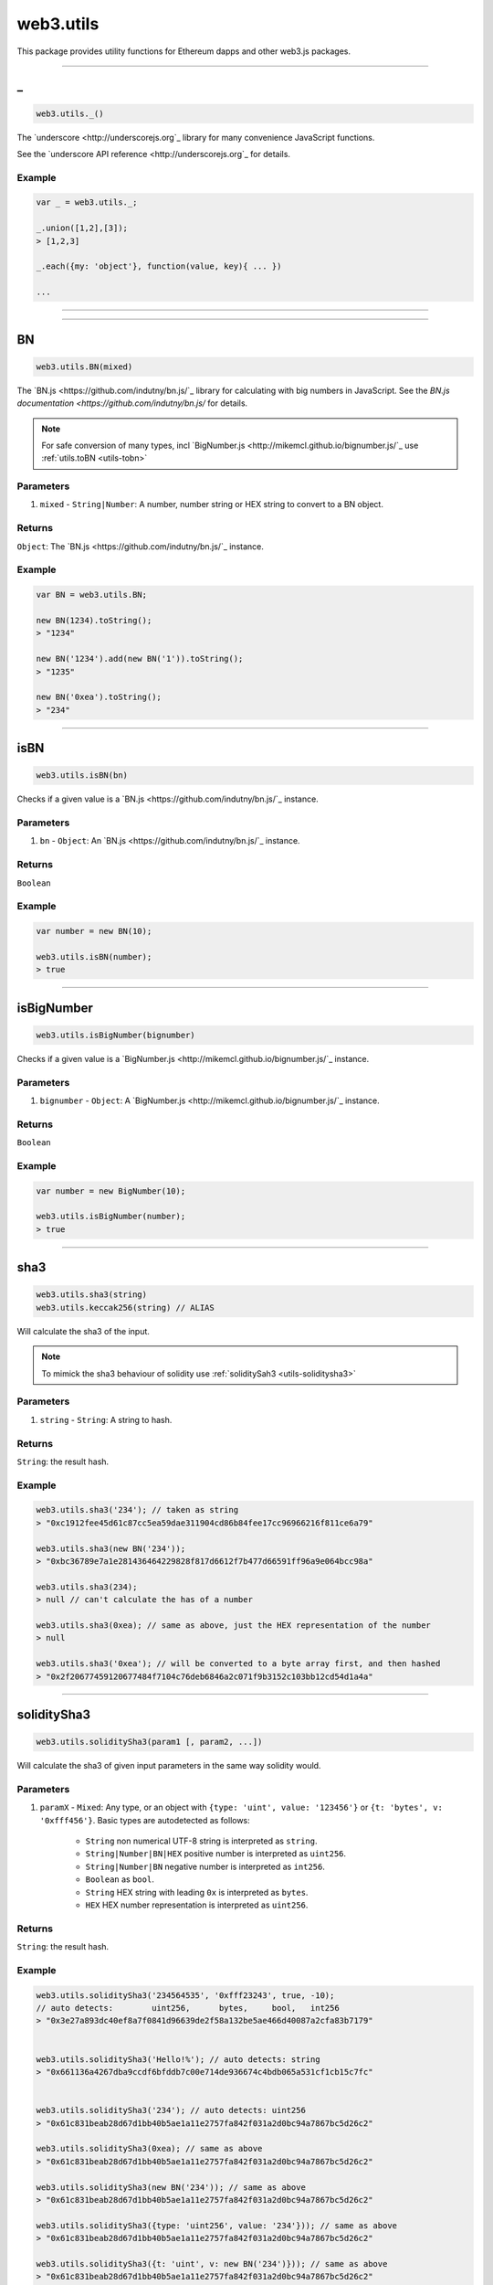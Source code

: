 .. _utils:

========
web3.utils
========

This package provides utility functions for Ethereum dapps and other web3.js packages.

------------------------------------------------------------------------------

_
=====================

.. code-block:: javascript

    web3.utils._()

The `underscore <http://underscorejs.org`_ library for many convenience JavaScript functions.

See the `underscore API reference <http://underscorejs.org`_ for details.

-------
Example
-------

.. code-block:: javascript

    var _ = web3.utils._;

    _.union([1,2],[3]);
    > [1,2,3]

    _.each({my: 'object'}, function(value, key){ ... })

    ...


------------------------------------------------------------------------------


------------------------------------------------------------------------------

.. _utils-bn:

BN
=====================

.. code-block:: javascript

    web3.utils.BN(mixed)

The `BN.js <https://github.com/indutny/bn.js/`_ library for calculating with big numbers in JavaScript.
See the `BN.js documentation <https://github.com/indutny/bn.js/` for details.

.. note:: For safe conversion of many types, incl `BigNumber.js <http://mikemcl.github.io/bignumber.js/`_ use :ref:`utils.toBN <utils-tobn>`

----------
Parameters
----------

1. ``mixed`` - ``String|Number``: A number, number string or HEX string to convert to a BN object.

-------
Returns
-------

``Object``: The `BN.js <https://github.com/indutny/bn.js/`_ instance.

-------
Example
-------

.. code-block:: javascript

    var BN = web3.utils.BN;

    new BN(1234).toString();
    > "1234"

    new BN('1234').add(new BN('1')).toString();
    > "1235"

    new BN('0xea').toString();
    > "234"


------------------------------------------------------------------------------

isBN
=====================

.. code-block:: javascript

    web3.utils.isBN(bn)


Checks if a given value is a `BN.js <https://github.com/indutny/bn.js/`_ instance.


----------
Parameters
----------

1. ``bn`` - ``Object``: An `BN.js <https://github.com/indutny/bn.js/`_ instance.

-------
Returns
-------

``Boolean``

-------
Example
-------

.. code-block:: javascript

    var number = new BN(10);

    web3.utils.isBN(number);
    > true


------------------------------------------------------------------------------

isBigNumber
=====================

.. code-block:: javascript

    web3.utils.isBigNumber(bignumber)


Checks if a given value is a `BigNumber.js <http://mikemcl.github.io/bignumber.js/`_ instance.


----------
Parameters
----------

1. ``bignumber`` - ``Object``: A `BigNumber.js <http://mikemcl.github.io/bignumber.js/`_ instance.

-------
Returns
-------

``Boolean``

-------
Example
-------

.. code-block:: javascript

    var number = new BigNumber(10);

    web3.utils.isBigNumber(number);
    > true


------------------------------------------------------------------------------

sha3
=====================

.. code-block:: javascript

    web3.utils.sha3(string)
    web3.utils.keccak256(string) // ALIAS

Will calculate the sha3 of the input.

.. note::  To mimick the sha3 behaviour of solidity use :ref:`soliditySah3 <utils-soliditysha3>`

----------
Parameters
----------

1. ``string`` - ``String``: A string to hash.

-------
Returns
-------

``String``: the result hash.

-------
Example
-------

.. code-block:: javascript

    web3.utils.sha3('234'); // taken as string
    > "0xc1912fee45d61c87cc5ea59dae311904cd86b84fee17cc96966216f811ce6a79"

    web3.utils.sha3(new BN('234'));
    > "0xbc36789e7a1e281436464229828f817d6612f7b477d66591ff96a9e064bcc98a"

    web3.utils.sha3(234);
    > null // can't calculate the has of a number

    web3.utils.sha3(0xea); // same as above, just the HEX representation of the number
    > null

    web3.utils.sha3('0xea'); // will be converted to a byte array first, and then hashed
    > "0x2f20677459120677484f7104c76deb6846a2c071f9b3152c103bb12cd54d1a4a"


------------------------------------------------------------------------------

.. _utils-soliditysha3:

soliditySha3
=====================

.. code-block:: javascript

    web3.utils.soliditySha3(param1 [, param2, ...])

Will calculate the sha3 of given input parameters in the same way solidity would.

----------
Parameters
----------

1. ``paramX`` - ``Mixed``: Any type, or an object with ``{type: 'uint', value: '123456'}`` or ``{t: 'bytes', v: '0xfff456'}``. Basic types are autodetected as follows:

    - ``String`` non numerical UTF-8 string is interpreted as ``string``.
    - ``String|Number|BN|HEX`` positive number is interpreted as ``uint256``.
    - ``String|Number|BN`` negative number is interpreted as ``int256``.
    - ``Boolean`` as ``bool``.
    - ``String`` HEX string with leading ``0x`` is interpreted as ``bytes``.
    - ``HEX`` HEX number representation is interpreted as ``uint256``.

-------
Returns
-------

``String``: the result hash.

-------
Example
-------

.. code-block:: javascript

    web3.utils.soliditySha3('234564535', '0xfff23243', true, -10);
    // auto detects:        uint256,      bytes,     bool,   int256
    > "0x3e27a893dc40ef8a7f0841d96639de2f58a132be5ae466d40087a2cfa83b7179"


    web3.utils.soliditySha3('Hello!%'); // auto detects: string
    > "0x661136a4267dba9ccdf6bfddb7c00e714de936674c4bdb065a531cf1cb15c7fc"


    web3.utils.soliditySha3('234'); // auto detects: uint256
    > "0x61c831beab28d67d1bb40b5ae1a11e2757fa842f031a2d0bc94a7867bc5d26c2"

    web3.utils.soliditySha3(0xea); // same as above
    > "0x61c831beab28d67d1bb40b5ae1a11e2757fa842f031a2d0bc94a7867bc5d26c2"

    web3.utils.soliditySha3(new BN('234')); // same as above
    > "0x61c831beab28d67d1bb40b5ae1a11e2757fa842f031a2d0bc94a7867bc5d26c2"

    web3.utils.soliditySha3({type: 'uint256', value: '234'})); // same as above
    > "0x61c831beab28d67d1bb40b5ae1a11e2757fa842f031a2d0bc94a7867bc5d26c2"

    web3.utils.soliditySha3({t: 'uint', v: new BN('234')})); // same as above
    > "0x61c831beab28d67d1bb40b5ae1a11e2757fa842f031a2d0bc94a7867bc5d26c2"


    web3.utils.soliditySha3('0x407D73d8a49eeb85D32Cf465507dd71d507100c1');
    > "0x4e8ebbefa452077428f93c9520d3edd60594ff452a29ac7d2ccc11d47f3ab95b"

    web3.utils.soliditySha3({t: 'bytes', v: '0x407D73d8a49eeb85D32Cf465507dd71d507100c1'});
    > "0x4e8ebbefa452077428f93c9520d3edd60594ff452a29ac7d2ccc11d47f3ab95b" // same result as above


    web3.utils.soliditySha3({t: 'address', v: '0x407D73d8a49eeb85D32Cf465507dd71d507100c1'});
    > "0x4e8ebbefa452077428f93c9520d3edd60594ff452a29ac7d2ccc11d47f3ab95b" // same as above, but will do a checksum check, if its multi case


    web3.utils.soliditySha3({t: 'bytes32', v: '0x407D73d8a49eeb85D32Cf465507dd71d507100c1'});
    > "0x3c69a194aaf415ba5d6afca734660d0a3d45acdc05d54cd1ca89a8988e7625b4" // different result as above


    web3.utils.soliditySha3({t: 'string', v: 'Hello!%'}, {t: 'int8', v:-23}, {t: 'address', v: '0x85F43D8a49eeB85d32Cf465507DD71d507100C1d'});
    > "0xa13b31627c1ed7aaded5aecec71baf02fe123797fffd45e662eac8e06fbe4955"



------------------------------------------------------------------------------

isHex
=====================

.. code-block:: javascript

    web3.utils.isHex(hex)

Checks if a given string is a HEX string.

----------
Parameters
----------

1. ``hex`` - ``String|HEX``: The given HEX string.

-------
Returns
-------

``Boolean``

-------
Example
-------

.. code-block:: javascript

    web3.utils.isHex('0xc1912');
    > true

    web3.utils.isHex(0xc1912);
    > true

    web3.utils.isHex('c1912');
    > true

    web3.utils.isHex(345);
    > true // this is tricky, as 345 can be a a HEX representation or a number, be careful when not having a 0x in front!

    web3.utils.isHex('0xZ1912');
    > false

    web3.utils.isHex('Hello');
    > false


------------------------------------------------------------------------------

isAddress
=====================

.. code-block:: javascript

    web3.utils.isAddress(address)

Checks if a given string is a valid Ethereum address.
It will also check the checksum, if the address has upper and lowercase letters.

----------
Parameters
----------

1. ``address`` - ``String``: An address string.

-------
Returns
-------

``Boolean``

-------
Example
-------

.. code-block:: javascript

    web3.utils.isAddress('0xc1912fee45d61c87cc5ea59dae31190fffff232d');
    > true

    web3.utils.isAddress('c1912fee45d61c87cc5ea59dae31190fffff232d');
    > true

    web3.utils.isAddress('0XC1912FEE45D61C87CC5EA59DAE31190FFFFF232D');
    > true // as all is uppercase, no checksum will be checked

    web3.utils.isAddress('0xc1912fEE45d61C87Cc5EA59DaE31190FFFFf232d');
    > true

    web3.utils.isAddress('0xC1912fEE45d61C87Cc5EA59DaE31190FFFFf232d');
    > false // wrong checksum

------------------------------------------------------------------------------


toChecksumAddress
=====================

.. code-block:: javascript

    web3.utils.toChecksumAddress(address)

Will convert an upper or lowercase Ethereum address to a checksum address.

----------
Parameters
----------

1. ``address`` - ``String``: An address string.

-------
Returns
-------

``String``: The checksum address.

-------
Example
-------

.. code-block:: javascript

    web3.utils.toChecksumAddress('0xc1912fee45d61c87cc5ea59dae31190fffff2323');
    > "0xc1912fEE45d61C87Cc5EA59DaE31190FFFFf232d"

    web3.utils.toChecksumAddress('0XC1912FEE45D61C87CC5EA59DAE31190FFFFF232D');
    > "0xc1912fEE45d61C87Cc5EA59DaE31190FFFFf232d" // same as above


------------------------------------------------------------------------------


checkAddressChecksum
=====================

.. code-block:: javascript

    web3.utils.checkAddressChecksum(address)

Checks the checksum of a given address. Will also return false on non-checksum addresses.

----------
Parameters
----------

1. ``address`` - ``String``: An address string.

-------
Returns
-------

``Boolean``: ``true`` when the checksum of the address is valid, ``false`` if its not a checksum address, or the checksum is invalid.

-------
Example
-------

.. code-block:: javascript

    web3.utils.checkAddressChecksum('0xc1912fEE45d61C87Cc5EA59DaE31190FFFFf232d');
    > true


------------------------------------------------------------------------------


toHex
=====================

.. code-block:: javascript

    web3.utils.toHex(mixed)

Will auto convert any given value to HEX.
Number strings will interpreted as numbers.
Text strings will be interepreted as UTF-8 strings.

----------
Parameters
----------

1. ``mixed`` - ``String|Number|BN|BigNumber``: The input to convert to HEX.

-------
Returns
-------

``String``: The resulting HEX string.

-------
Example
-------

.. code-block:: javascript

    web3.utils.toHex('234');
    > "0xea"

    web3.utils.toHex(234);
    > "0xea"

    web3.utils.toHex(new BN('234'));
    > "0xea"

    web3.utils.toHex(new BigNumber('234'));
    > "0xea"

    web3.utils.toHex('I have 100€');
    > "0x49206861766520313030e282ac"


------------------------------------------------------------------------------

.. _utils-tobn:

toBN
=====================

.. code-block:: javascript

    web3.utils.toBN(number)

Will safly convert any given value (including `BigNumber.js <http://mikemcl.github.io/bignumber.js/`_ instances) into a `BN.js <https://github.com/indutny/bn.js/`_ instance, for handling big numbers in JavaScript.

.. note:: For just the `BN.js <https://github.com/indutny/bn.js/`_ class use :ref:`utils.BN <utils-bn>`

----------
Parameters
----------

1. ``number`` - ``String|Number|HEX``: Number to convert to a big number.

-------
Returns
-------

``Object``: The `BN.js <https://github.com/indutny/bn.js/`_ instance.

-------
Example
-------

.. code-block:: javascript

    web3.utils.toBN(1234).toString();
    > "1234"

    web3.utils.toBN('1234').add(web3.utils.toBN('1')).toString();
    > "1235"

    web3.utils.toBN('0xea').toString();
    > "234"


------------------------------------------------------------------------------


hexToNumberString
=====================

.. code-block:: javascript

    web3.utils.hexToNumberString(hex)

Returns the number representation of a given HEX value as a string.

----------
Parameters
----------

1. ``hexString`` - ``String|HEX``: A string to hash.

-------
Returns
-------

``String``: The number as a string.

-------
Example
-------

.. code-block:: javascript

    web3.utils.hexToNumberString('0xea');
    > "234"


------------------------------------------------------------------------------

hexToNumber
=====================

.. code-block:: javascript

    web3.utils.hexToNumber(hex)
    web3.utils.toDecimal(hex) // ALIAS, deprecated

Returns the number representation of a given HEX value.

.. note:: This is not useful for big numbers, rather use :ref:`utils.toBN <utils-tobn>` instead.

----------
Parameters
----------

1. ``hexString`` - ``String|HEX``: A string to hash.

-------
Returns
-------

``Number``

-------
Example
-------

.. code-block:: javascript

    web3.utils.hexToNumber('0xea');
    > 234


------------------------------------------------------------------------------

numberToHex
=====================

.. code-block:: javascript

    web3.utils.numberToHex(number)
    web3.utils.fromDecimal(number) // ALIAS, deprecated

Returns the HEX representation of a given number value.

----------
Parameters
----------

1. ``number`` - ``String|Number|BN|BigNumber``: A number as string or number.

-------
Returns
-------

``String``: The HEX value of the given number.

-------
Example
-------

.. code-block:: javascript

    web3.utils.numberToHex('234');
    > '0xea'


------------------------------------------------------------------------------


hexToUtf8
=====================

.. code-block:: javascript

    web3.utils.hexToUtf8(hex)
    web3.utils.hexToString(hex) // ALIAS
    web3.utils.toUtf8(hex) // ALIAS, deprecated

Returns the UTF-8 string representation of a given HEX value.


----------
Parameters
----------

1. ``hex`` - ``String``: A HEX string to convert to a UTF-8 string.

-------
Returns
-------

``String``: The UTF-8 string.

-------
Example
-------

.. code-block:: javascript

    web3.utils.hexToUtf8('0x49206861766520313030e282ac');
    > "I have 100€"


------------------------------------------------------------------------------

hexToAscii
=====================

.. code-block:: javascript

    web3.utils.hexToAscii(hex)
    web3.utils.toAscii(hex) // ALIAS, deprecated

Returns the ASCII string representation of a given HEX value.


----------
Parameters
----------

1. ``hex`` - ``String``: A HEX string to convert to a ASCII string.

-------
Returns
-------

``String``: The ASCII string.

-------
Example
-------

.. code-block:: javascript

    web3.utils.hexToAscii('0x4920686176652031303021');
    > "I have 100!"


------------------------------------------------------------------------------



utf8ToHex
=====================

.. code-block:: javascript

    web3.utils.utf8ToHex(string)
    web3.utils.stringToHex(string) // ALIAS
    web3.utils.fromUtf8(string) // ALIAS, deprecated

Returns the HEX representation of a given UTF-8 string.


----------
Parameters
----------

1. ``string`` - ``String``: A UTF-8 string to convert to a HEX string.

-------
Returns
-------

``String``: The HEX string.

-------
Example
-------

.. code-block:: javascript

    web3.utils.utf8ToHex('I have 100€');
    > "0x49206861766520313030e282ac"


------------------------------------------------------------------------------

asciiToHex
=====================

.. code-block:: javascript

    web3.utils.asciiToHex(string)
    web3.utils.fromAscii(string) // ALIAS, deprecated


Returns the HEX representation of a given ASCII string.


----------
Parameters
----------

1. ``string`` - ``String``: A ASCII string to convert to a HEX string.

-------
Returns
-------

``String``: The HEX string.

-------
Example
-------

.. code-block:: javascript

    web3.utils.asciiToHex('I have 100!');
    > "0x4920686176652031303021"


------------------------------------------------------------------------------

hexToBytes
=====================

.. code-block:: javascript

    web3.utils.hexToBytes(hex)

Returns a byte array from the given HEX string.

----------
Parameters
----------

1. ``hex`` - ``String|HEX``: A HEX to convert.

-------
Returns
-------

``Array``: The byte array.

-------
Example
-------

.. code-block:: javascript

    web3.utils.hexToBytes('0x000000ea');
    > [ 0, 0, 0, 234 ]

    web3.utils.hexToBytes(0x000000ea);
    > [ 234 ]


------------------------------------------------------------------------------


bytesToHex
=====================

.. code-block:: javascript

    web3.utils.bytesToHex(byteArray)

Returns a HEX string from a byte array.

----------
Parameters
----------

1. ``byteArray`` - ``Array``: A byte array to convert.

-------
Returns
-------

``String``: The HEX string.

-------
Example
-------

.. code-block:: javascript

    web3.utils.bytesToHex([ 72, 101, 108, 108, 111, 33, 36 ]);
    > "0x48656c6c6f2125"



------------------------------------------------------------------------------

toWei
=====================

.. code-block:: javascript

    web3.utils.toWei(number [, unit])


Converts any `ether value <http://ethdocs.org/en/latest/ether.html>`_ value into `wei <http://ethereum.stackexchange.com/questions/253/the-ether-denominations-are-called-finney-szabo-and-wei-what-who-are-these-na`_.

.. note:: "wei" are the smallest ethere unit, and you should always make calculations in wei and convert only for display reasons.

----------
Parameters
----------

1. ``number`` - ``String|Number|BN``: The value.
1. ``unit`` - ``String`` (optional, defaults to ``"ether"``): The ether to convert from. Possible units are:
    - ``noether``: '0'
    - ``wei``: '1'
    - ``kwei``: '1000'
    - ``Kwei``: '1000'
    - ``babbage``: '1000'
    - ``femtoether``: '1000'
    - ``mwei``: '1000000'
    - ``Mwei``: '1000000'
    - ``lovelace``: '1000000'
    - ``picoether``: '1000000'
    - ``gwei``: '1000000000'
    - ``Gwei``: '1000000000'
    - ``shannon``: '1000000000'
    - ``nanoether``: '1000000000'
    - ``nano``: '1000000000'
    - ``szabo``: '1000000000000'
    - ``microether``: '1000000000000'
    - ``micro``: '1000000000000'
    - ``finney``: '1000000000000000'
    - ``milliether``: '1000000000000000'
    - ``milli``: '1000000000000000'
    - ``ether``: '1000000000000000000'
    - ``kether``: '1000000000000000000000'
    - ``grand``: '1000000000000000000000'
    - ``mether``: '1000000000000000000000000'
    - ``gether``: '1000000000000000000000000000'
    - ``tether``: '1000000000000000000000000000000'

-------
Returns
-------

``String|BN``: If a number, or string is given it returns a number string, otherwise a `BN.js <https://github.com/indutny/bn.js/`_ instance.

-------
Example
-------

.. code-block:: javascript

    web3.utils.toWei('1', 'ether');
    > "1000000000000000000"

    web3.utils.toWei('1', 'finney');
    > "1000000000000000"

    web3.utils.toWei('1', 'szabo');
    > "1000000000000"

    web3.utils.toWei('1', 'shannon');
    > "1000000000"



------------------------------------------------------------------------------

fromWei
=====================

.. code-block:: javascript

    web3.utils.fromWei(number [, unit])


Converts any `wei <http://ethereum.stackexchange.com/questions/253/the-ether-denominations-are-called-finney-szabo-and-wei-what-who-are-these-na`_ value into a `ether value <http://ethdocs.org/en/latest/ether.html>`_.

.. note:: "wei" are the smallest ethere unit, and you should always make calculations in wei and convert only for display reasons.

----------
Parameters
----------

1. ``number`` - ``String|Number|BN``: The value in wei.
1. ``unit`` - ``String`` (optional, defaults to ``"ether"``): The ether to convert to. Possible units are:
    - ``noether``: '0'
    - ``wei``: '1'
    - ``kwei``: '1000'
    - ``Kwei``: '1000'
    - ``babbage``: '1000'
    - ``femtoether``: '1000'
    - ``mwei``: '1000000'
    - ``Mwei``: '1000000'
    - ``lovelace``: '1000000'
    - ``picoether``: '1000000'
    - ``gwei``: '1000000000'
    - ``Gwei``: '1000000000'
    - ``shannon``: '1000000000'
    - ``nanoether``: '1000000000'
    - ``nano``: '1000000000'
    - ``szabo``: '1000000000000'
    - ``microether``: '1000000000000'
    - ``micro``: '1000000000000'
    - ``finney``: '1000000000000000'
    - ``milliether``: '1000000000000000'
    - ``milli``: '1000000000000000'
    - ``ether``: '1000000000000000000'
    - ``kether``: '1000000000000000000000'
    - ``grand``: '1000000000000000000000'
    - ``mether``: '1000000000000000000000000'
    - ``gether``: '1000000000000000000000000000'
    - ``tether``: '1000000000000000000000000000000'

-------
Returns
-------

``String|BN``: If a number, or string is given it returns a number string, otherwise a `BN.js <https://github.com/indutny/bn.js/`_ instance.

-------
Example
-------

.. code-block:: javascript

    web3.utils.fromWei('1', 'ether');
    > "0.000000000000000001"

    web3.utils.fromWei('1', 'finney');
    > "0.000000000000001"

    web3.utils.fromWei('1', 'szabo');
    > "0.000000000001"

    web3.utils.fromWei('1', 'shannon');
    > "0.000000001"

------------------------------------------------------------------------------

unitMap
=====================

.. code-block:: javascript

    web3.utils.unitMap


Shows all possible `ether value <http://ethdocs.org/en/latest/ether.html>`_ and their amount in `wei <http://ethereum.stackexchange.com/questions/253/the-ether-denominations-are-called-finney-szabo-and-wei-what-who-are-these-na`_.

----------
Retrun value
----------

- ``Object`` with the following properties:
    - ``noether``: '0'
    - ``wei``: '1'
    - ``kwei``: '1000'
    - ``Kwei``: '1000'
    - ``babbage``: '1000'
    - ``femtoether``: '1000'
    - ``mwei``: '1000000'
    - ``Mwei``: '1000000'
    - ``lovelace``: '1000000'
    - ``picoether``: '1000000'
    - ``gwei``: '1000000000'
    - ``Gwei``: '1000000000'
    - ``shannon``: '1000000000'
    - ``nanoether``: '1000000000'
    - ``nano``: '1000000000'
    - ``szabo``: '1000000000000'
    - ``microether``: '1000000000000'
    - ``micro``: '1000000000000'
    - ``finney``: '1000000000000000'
    - ``milliether``: '1000000000000000'
    - ``milli``: '1000000000000000'
    - ``ether``: '1000000000000000000'
    - ``kether``: '1000000000000000000000'
    - ``grand``: '1000000000000000000000'
    - ``mether``: '1000000000000000000000000'
    - ``gether``: '1000000000000000000000000000'
    - ``tether``: '1000000000000000000000000000000'


-------
Example
-------

.. code-block:: javascript

    web3.utils.unitMap
    > {
        noether: '0',
        wei:        '1',
        kwei:       '1000',
        Kwei:       '1000',
        babbage:    '1000',
        femtoether: '1000',
        mwei:       '1000000',
        Mwei:       '1000000',
        lovelace:   '1000000',
        picoether:  '1000000',
        gwei:       '1000000000',
        Gwei:       '1000000000',
        shannon:    '1000000000',
        nanoether:  '1000000000',
        nano:       '1000000000',
        szabo:      '1000000000000',
        microether: '1000000000000',
        micro:      '1000000000000',
        finney:     '1000000000000000',
        milliether: '1000000000000000',
        milli:      '1000000000000000',
        ether:      '1000000000000000000',
        kether:     '1000000000000000000000',
        grand:      '1000000000000000000000',
        mether:     '1000000000000000000000000',
        gether:     '1000000000000000000000000000',
        tether:     '1000000000000000000000000000000'
    }

------------------------------------------------------------------------------

leftPad
=====================

.. code-block:: javascript

    web3.utils.leftPad(string, characterAmount [, sign])
    web3.utils.leftPad(string, characterAmount [, sign]) // ALIAS


Adds a padding on the left of a string, Useful for adding paddings to HEX strings.


----------
Parameters
----------

1. ``string`` - ``String``: The string to add padding on the left.
2. ``characterAmount`` - ``Number``: The number of characters the total string should have.
3. ``sign`` - ``String`` (optional): The character sign to use, defaults to ``"0"``.

-------
Returns
-------

``String``: The padded string.

-------
Example
-------

.. code-block:: javascript

    web3.utils.leftPad('0x3456ff', 20);
    > "0x000000000000003456ff"

    web3.utils.leftPad(0x3456ff, 20);
    > "0x000000000000003456ff"

    web3.utils.leftPad('Hello', 20, 'x');
    > "xxxxxxxxxxxxxxxHello"

------------------------------------------------------------------------------

rightPad
=====================

.. code-block:: javascript

    web3.utils.rightPad(string, characterAmount [, sign])
    web3.utils.rightPad(string, characterAmount [, sign]) // ALIAS


Adds a padding on the right of a string, Useful for adding paddings to HEX strings.


----------
Parameters
----------

1. ``string`` - ``String``: The string to add padding on the right.
2. ``characterAmount`` - ``Number``: The number of characters the total string should have.
3. ``sign`` - ``String`` (optional): The character sign to use, defaults to ``"0"``.

-------
Returns
-------

``String``: The padded string.

-------
Example
-------

.. code-block:: javascript

    web3.utils.rightPad('0x3456ff', 20);
    > "0x3456ff00000000000000"

    web3.utils.rightPad(0x3456ff, 20);
    > "0x3456ff00000000000000"

    web3.utils.rightPad('Hello', 20, 'x');
    > "Helloxxxxxxxxxxxxxxx"
